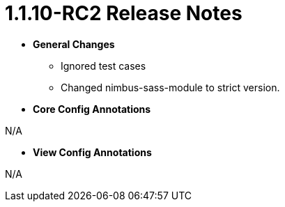 [[appendix-release-notes-more-1.1.10-RC2]]
= 1.1.10-RC2 Release Notes

* **General Changes**
** Ignored test cases
** Changed nimbus-sass-module to strict version.

* **Core Config Annotations**

N/A

* **View Config Annotations**

N/A